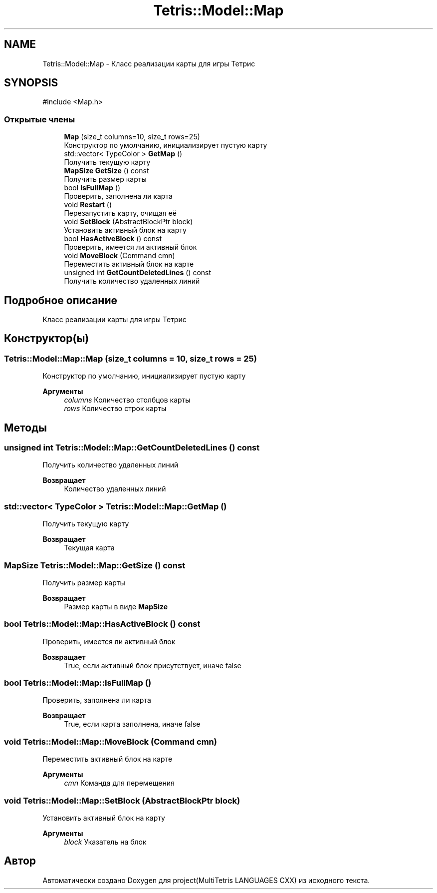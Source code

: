 .TH "Tetris::Model::Map" 3 "project(MultiTetris LANGUAGES CXX)" \" -*- nroff -*-
.ad l
.nh
.SH NAME
Tetris::Model::Map \- Класс реализации карты для игры Тетрис  

.SH SYNOPSIS
.br
.PP
.PP
\fR#include <Map\&.h>\fP
.SS "Открытые члены"

.in +1c
.ti -1c
.RI "\fBMap\fP (size_t columns=10, size_t rows=25)"
.br
.RI "Конструктор по умолчанию, инициализирует пустую карту "
.ti -1c
.RI "std::vector< TypeColor > \fBGetMap\fP ()"
.br
.RI "Получить текущую карту "
.ti -1c
.RI "\fBMapSize\fP \fBGetSize\fP () const"
.br
.RI "Получить размер карты "
.ti -1c
.RI "bool \fBIsFullMap\fP ()"
.br
.RI "Проверить, заполнена ли карта "
.ti -1c
.RI "void \fBRestart\fP ()"
.br
.RI "Перезапустить карту, очищая её "
.ti -1c
.RI "void \fBSetBlock\fP (AbstractBlockPtr block)"
.br
.RI "Установить активный блок на карту "
.ti -1c
.RI "bool \fBHasActiveBlock\fP () const"
.br
.RI "Проверить, имеется ли активный блок "
.ti -1c
.RI "void \fBMoveBlock\fP (Command cmn)"
.br
.RI "Переместить активный блок на карте "
.ti -1c
.RI "unsigned int \fBGetCountDeletedLines\fP () const"
.br
.RI "Получить количество удаленных линий "
.in -1c
.SH "Подробное описание"
.PP 
Класс реализации карты для игры Тетрис 
.SH "Конструктор(ы)"
.PP 
.SS "Tetris::Model::Map::Map (size_t columns = \fR10\fP, size_t rows = \fR25\fP)"

.PP
Конструктор по умолчанию, инициализирует пустую карту 
.PP
\fBАргументы\fP
.RS 4
\fIcolumns\fP Количество столбцов карты 
.br
\fIrows\fP Количество строк карты 
.RE
.PP

.SH "Методы"
.PP 
.SS "unsigned int Tetris::Model::Map::GetCountDeletedLines () const"

.PP
Получить количество удаленных линий 
.PP
\fBВозвращает\fP
.RS 4
Количество удаленных линий 
.RE
.PP

.SS "std::vector< TypeColor > Tetris::Model::Map::GetMap ()"

.PP
Получить текущую карту 
.PP
\fBВозвращает\fP
.RS 4
Текущая карта 
.RE
.PP

.SS "\fBMapSize\fP Tetris::Model::Map::GetSize () const"

.PP
Получить размер карты 
.PP
\fBВозвращает\fP
.RS 4
Размер карты в виде \fBMapSize\fP 
.RE
.PP

.SS "bool Tetris::Model::Map::HasActiveBlock () const"

.PP
Проверить, имеется ли активный блок 
.PP
\fBВозвращает\fP
.RS 4
True, если активный блок присутствует, иначе false 
.RE
.PP

.SS "bool Tetris::Model::Map::IsFullMap ()"

.PP
Проверить, заполнена ли карта 
.PP
\fBВозвращает\fP
.RS 4
True, если карта заполнена, иначе false 
.RE
.PP

.SS "void Tetris::Model::Map::MoveBlock (Command cmn)"

.PP
Переместить активный блок на карте 
.PP
\fBАргументы\fP
.RS 4
\fIcmn\fP Команда для перемещения 
.RE
.PP

.SS "void Tetris::Model::Map::SetBlock (AbstractBlockPtr block)"

.PP
Установить активный блок на карту 
.PP
\fBАргументы\fP
.RS 4
\fIblock\fP Указатель на блок 
.RE
.PP


.SH "Автор"
.PP 
Автоматически создано Doxygen для project(MultiTetris LANGUAGES CXX) из исходного текста\&.
